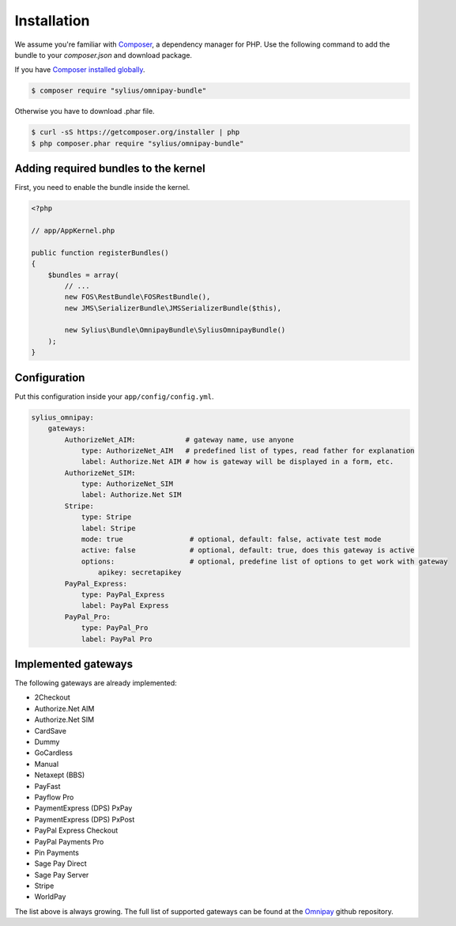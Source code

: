 Installation
============

We assume you're familiar with `Composer <http://packagist.org>`_, a dependency manager for PHP.
Use the following command to add the bundle to your `composer.json` and download package.

If you have `Composer installed globally <http://getcomposer.org/doc/00-intro.md#globally>`_.

.. code-block:: bash

    $ composer require "sylius/omnipay-bundle"

Otherwise you have to download .phar file.

.. code-block:: bash

    $ curl -sS https://getcomposer.org/installer | php
    $ php composer.phar require "sylius/omnipay-bundle"

Adding required bundles to the kernel
-------------------------------------

First, you need to enable the bundle inside the kernel.

.. code-block:: php

    <?php

    // app/AppKernel.php

    public function registerBundles()
    {
        $bundles = array(
            // ...
            new FOS\RestBundle\FOSRestBundle(),
            new JMS\SerializerBundle\JMSSerializerBundle($this),

            new Sylius\Bundle\OmnipayBundle\SyliusOmnipayBundle()
        );
    }

Configuration
-------------

Put this configuration inside your ``app/config/config.yml``.

.. code-block:: yaml

    sylius_omnipay:
        gateways:
            AuthorizeNet_AIM:            # gateway name, use anyone 
                type: AuthorizeNet_AIM   # predefined list of types, read father for explanation 
                label: Authorize.Net AIM # how is gateway will be displayed in a form, etc.
            AuthorizeNet_SIM:
                type: AuthorizeNet_SIM
                label: Authorize.Net SIM
            Stripe:
                type: Stripe
                label: Stripe
                mode: true                # optional, default: false, activate test mode
                active: false             # optional, default: true, does this gateway is active
                options:                  # optional, predefine list of options to get work with gateway
                    apikey: secretapikey
            PayPal_Express:
                type: PayPal_Express
                label: PayPal Express
            PayPal_Pro:
                type: PayPal_Pro
                label: PayPal Pro

Implemented gateways
--------------------

The following gateways are already implemented:

* 2Checkout
* Authorize.Net AIM
* Authorize.Net SIM
* CardSave
* Dummy
* GoCardless
* Manual
* Netaxept (BBS)
* PayFast
* Payflow Pro
* PaymentExpress (DPS) PxPay
* PaymentExpress (DPS) PxPost
* PayPal Express Checkout
* PayPal Payments Pro
* Pin Payments
* Sage Pay Direct
* Sage Pay Server
* Stripe
* WorldPay

The list above is always growing. The full list of supported gateways can be found at the `Omnipay <https://github.com/omnipay/omnipay>`_ github repository.
